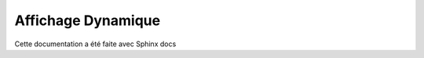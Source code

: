 Affichage Dynamique
=======================================

Cette documentation a été faite avec Sphinx docs 